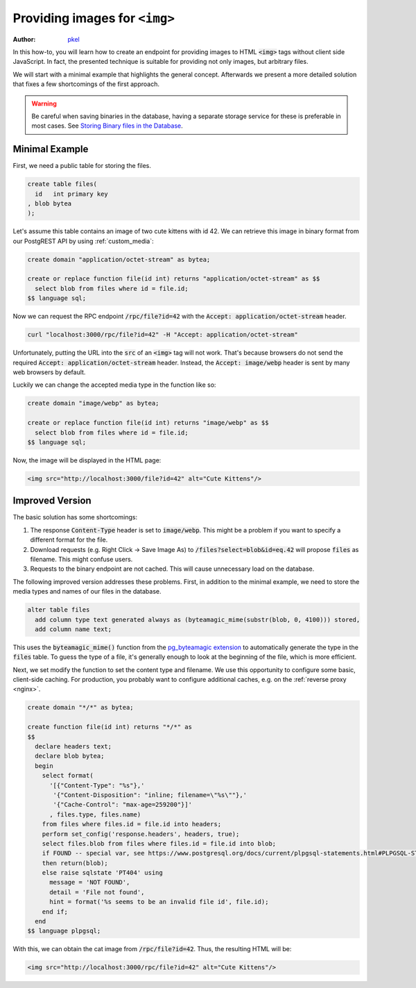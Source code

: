 .. _providing_img:

Providing images for ``<img>``
==============================

:author: `pkel <https://github.com/pkel>`_

In this how-to, you will learn how to create an endpoint for providing images to HTML :code:`<img>` tags without client side JavaScript. In fact, the presented technique is suitable for providing not only images, but arbitrary files.

We will start with a minimal example that highlights the general concept.
Afterwards we present a more detailed solution that fixes a few shortcomings of the first approach.

.. warning::

   Be careful when saving binaries in the database, having a separate storage service for these is preferable in most cases. See `Storing Binary files in the Database <https://wiki.postgresql.org/wiki/BinaryFilesInDB>`_.

Minimal Example
---------------

First, we need a public table for storing the files.

.. code-block:: postgres

   create table files(
     id   int primary key
   , blob bytea
   );

Let's assume this table contains an image of two cute kittens with id 42. We can retrieve this image in binary format from our PostgREST API by using :ref:`custom_media`:

.. code-block:: postgres

   create domain "application/octet-stream" as bytea;

   create or replace function file(id int) returns "application/octet-stream" as $$
     select blob from files where id = file.id;
   $$ language sql;

Now we can request the RPC endpoint :code:`/rpc/file?id=42` with the :code:`Accept: application/octet-stream` header.


.. code-block:: bash

   curl "localhost:3000/rpc/file?id=42" -H "Accept: application/octet-stream"


Unfortunately, putting the URL into the :code:`src` of an :code:`<img>` tag will not work. That's because browsers do not send the required :code:`Accept: application/octet-stream` header.
Instead, the :code:`Accept: image/webp` header is sent by many web browsers by default.

Luckily we can change the accepted media type in the function like so:

.. code-block:: postgres

   create domain "image/webp" as bytea;

   create or replace function file(id int) returns "image/webp" as $$
     select blob from files where id = file.id;
   $$ language sql;

Now, the image will be displayed in the HTML page:

.. code-block:: html

   <img src="http://localhost:3000/file?id=42" alt="Cute Kittens"/>

Improved Version
----------------

The basic solution has some shortcomings:

1.  The response :code:`Content-Type` header is set to :code:`image/webp`.
    This might be a problem if you want to specify a different format for the file.
2.  Download requests (e.g. Right Click -> Save Image As) to :code:`/files?select=blob&id=eq.42` will propose :code:`files` as filename.
    This might confuse users.
3.  Requests to the binary endpoint are not cached.
    This will cause unnecessary load on the database.

The following improved version addresses these problems.
First, in addition to the minimal example, we need to store the media types and names of our files in the database.

.. code-block:: postgres

   alter table files
     add column type text generated always as (byteamagic_mime(substr(blob, 0, 4100))) stored,
     add column name text;

This uses the :code:`byteamagic_mime()` function from the `pg_byteamagic extension <https://github.com/nmandery/pg_byteamagic>`_ to automatically generate the type in the :code:`files` table. To guess the type of a file, it's generally enough to look at the beginning of the file, which is more efficient.

Next, we set modify the function to set the content type and filename.
We use this opportunity to configure some basic, client-side caching.
For production, you probably want to configure additional caches, e.g. on the :ref:`reverse proxy <nginx>`.

.. code-block:: postgres

   create domain "*/*" as bytea;

   create function file(id int) returns "*/*" as
   $$
     declare headers text;
     declare blob bytea;
     begin
       select format(
         '[{"Content-Type": "%s"},'
          '{"Content-Disposition": "inline; filename=\"%s\""},'
          '{"Cache-Control": "max-age=259200"}]'
         , files.type, files.name)
       from files where files.id = file.id into headers;
       perform set_config('response.headers', headers, true);
       select files.blob from files where files.id = file.id into blob;
       if FOUND -- special var, see https://www.postgresql.org/docs/current/plpgsql-statements.html#PLPGSQL-STATEMENTS-DIAGNOSTICS
       then return(blob);
       else raise sqlstate 'PT404' using
         message = 'NOT FOUND',
         detail = 'File not found',
         hint = format('%s seems to be an invalid file id', file.id);
       end if;
     end
   $$ language plpgsql;

With this, we can obtain the cat image from :code:`/rpc/file?id=42`. Thus, the resulting HTML will be:

.. code-block:: html

   <img src="http://localhost:3000/rpc/file?id=42" alt="Cute Kittens"/>
